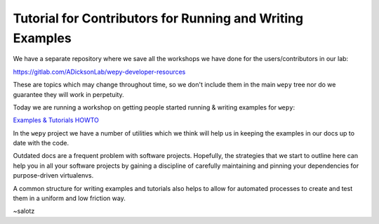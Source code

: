 Tutorial for Contributors for Running and Writing Examples
==========================================================

.. feed-entry::
   :author: salotz
   :date: 2020-04-29
We have a separate repository where we save all the workshops we have
done for the users/contributors in our lab:

https://gitlab.com/ADicksonLab/wepy-developer-resources

These are topics which may change throughout time, so we don't include
them in the main ``wepy`` tree nor do we guarantee they will work in
perpetuity.

Today we are running a workshop on getting people started running &
writing examples for ``wepy``:

`Examples & Tutorials
HOWTO <https://gitlab.com/ADicksonLab/wepy-developer-resources/-/tree/master/workshops/2020-04-29_Examples-Tutorials-HOWTO>`__

In the ``wepy`` project we have a number of utilities which we think
will help us in keeping the examples in our docs up to date with the
code.

Outdated docs are a frequent problem with software projects. Hopefully,
the strategies that we start to outline here can help you in all your
software projects by gaining a discipline of carefully maintaining and
pinning your dependencies for purpose-driven virtualenvs.

A common structure for writing examples and tutorials also helps to
allow for automated processes to create and test them in a uniform and
low friction way.

~salotz
